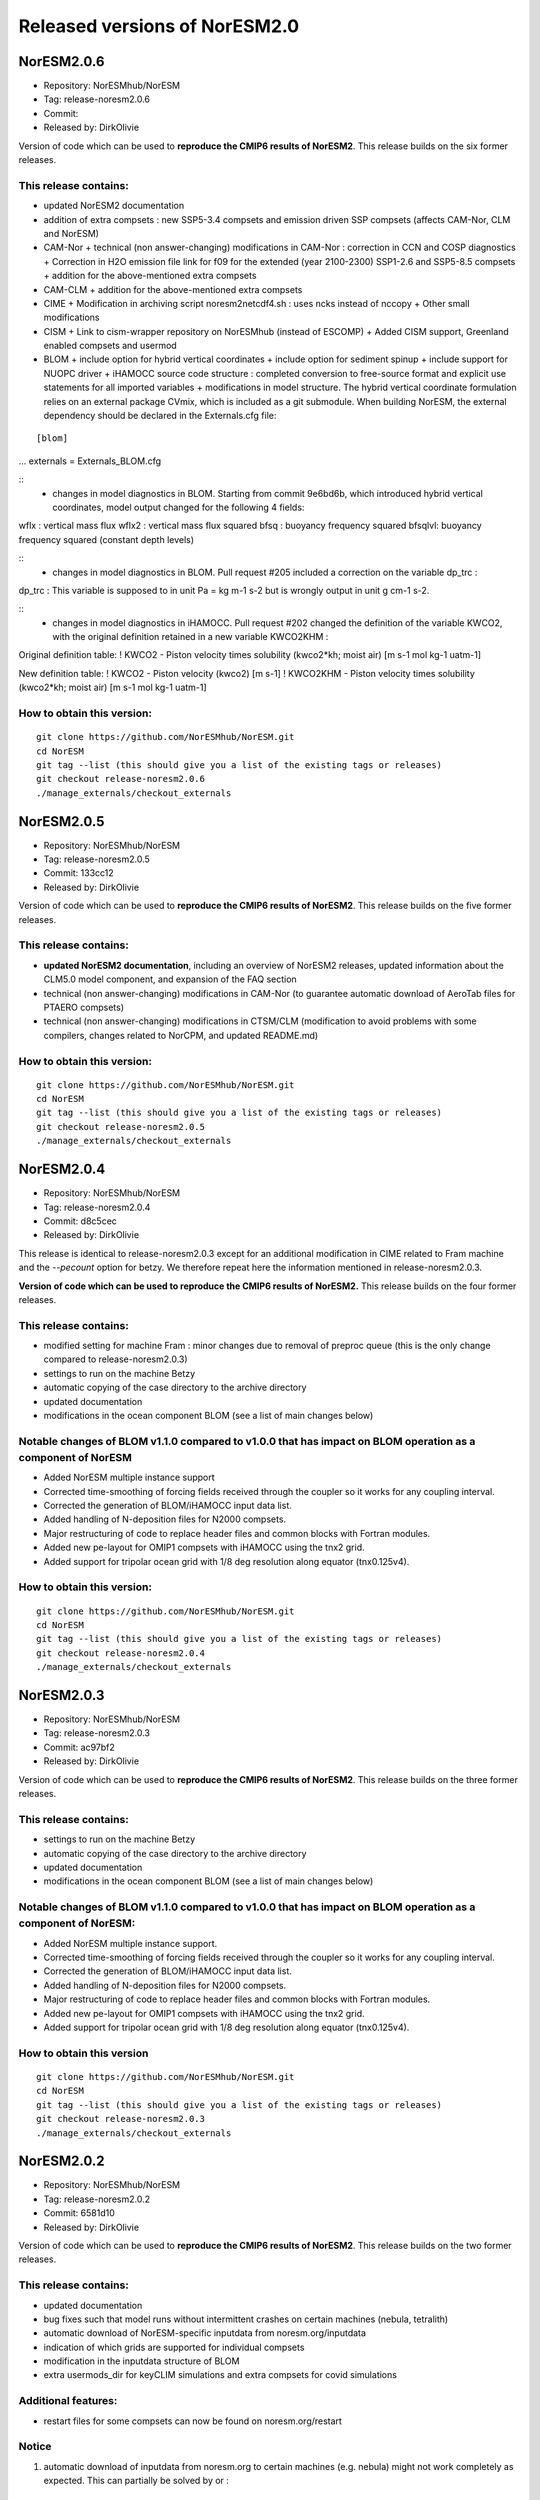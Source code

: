.. _releases_noresm20:

Released versions of NorESM2.0
==============================

NorESM2.0.6
++++++++++++

- Repository: NorESMhub/NorESM
- Tag: release-noresm2.0.6
- Commit: 
- Released by: DirkOlivie

Version of code which can be used to **reproduce the CMIP6 results of NorESM2**. This release builds on the six former releases.

This release contains:
----------------------
- updated NorESM2 documentation
- addition of extra compsets : new SSP5-3.4 compsets and emission driven SSP compsets (affects CAM-Nor, CLM and NorESM)
- CAM-Nor
  + technical (non answer-changing) modifications in CAM-Nor : correction in CCN and COSP diagnostics
  + Correction in H2O emission file link for f09 for the extended (year 2100-2300) SSP1-2.6 and SSP5-8.5 compsets
  + addition for the above-mentioned extra compsets
- CAM-CLM
  + addition for the above-mentioned extra compsets
- CIME
  + Modification in archiving script noresm2netcdf4.sh : uses ncks instead of nccopy
  + Other small modifications
- CISM
  + Link to cism-wrapper repository on NorESMhub (instead of ESCOMP)
  + Added CISM support, Greenland enabled compsets and usermod
- BLOM
  + include option for hybrid vertical coordinates
  + include option for sediment spinup
  + include support for NUOPC driver
  + iHAMOCC source code structure : completed conversion to free-source format and explicit use statements for all imported variables
  + modifications in model structure.  The hybrid vertical coordinate formulation relies on an external package CVmix, which is included as a git submodule. When building NorESM, the external dependency should be declared in the Externals.cfg file:
::

[blom]
...
externals = Externals_BLOM.cfg

::
  + changes in model diagnostics in BLOM. Starting from commit 9e6bd6b, which introduced hybrid vertical coordinates, model output changed for the following 4 fields:
::

wflx : vertical mass flux
wflx2 : vertical mass flux squared
bfsq : buoyancy frequency squared
bfsqlvl: buoyancy frequency squared (constant depth levels)

::
  + changes in model diagnostics in BLOM. Pull request #205 included a correction on the variable dp_trc :
::

dp_trc : This variable is supposed to in unit Pa = kg m-1 s-2 but is wrongly output in unit g cm-1 s-2.

::
  + changes in model diagnostics in iHAMOCC.  Pull request #202 changed the definition of the variable KWCO2, with the original definition retained in a new variable KWCO2KHM :
::

Original definition table:
! KWCO2 - Piston velocity times solubility (kwco2*kh; moist air) [m s-1 mol kg-1 uatm-1]

New definition table:
! KWCO2 - Piston velocity (kwco2) [m s-1]
! KWCO2KHM - Piston velocity times solubility (kwco2*kh; moist air) [m s-1 mol kg-1 uatm-1]

::

How to obtain this version:
---------------------------
::

    git clone https://github.com/NorESMhub/NorESM.git
    cd NorESM
    git tag --list (this should give you a list of the existing tags or releases)
    git checkout release-noresm2.0.6
    ./manage_externals/checkout_externals

::


NorESM2.0.5
++++++++++++

- Repository: NorESMhub/NorESM
- Tag: release-noresm2.0.5
- Commit: 133cc12
- Released by: DirkOlivie

Version of code which can be used to **reproduce the CMIP6 results of NorESM2**. This release builds on the five former releases. 

This release contains:
----------------------
- **updated NorESM2 documentation**, including an overview of NorESM2 releases, updated information about the CLM5.0 model component, and expansion of the FAQ section
- technical (non answer-changing) modifications in CAM-Nor (to guarantee automatic download of AeroTab files for PTAERO compsets)
- technical (non answer-changing) modifications in CTSM/CLM (modification to avoid problems with some compilers, changes related to NorCPM, and updated README.md)

How to obtain this version:
---------------------------
::

    git clone https://github.com/NorESMhub/NorESM.git
    cd NorESM
    git tag --list (this should give you a list of the existing tags or releases)
    git checkout release-noresm2.0.5
    ./manage_externals/checkout_externals

::

NorESM2.0.4
++++++++++++

- Repository: NorESMhub/NorESM 
- Tag: release-noresm2.0.4 
- Commit: d8c5cec 
- Released by: DirkOlivie

This release is identical to release-noresm2.0.3 except for an additional modification in CIME related to Fram machine and the `--pecount` option for betzy. We therefore repeat here the information mentioned in release-noresm2.0.3.

**Version of code which can be used to reproduce the CMIP6 results of NorESM2.** This release builds on the four former releases.

This release contains:
------------------------
- modified setting for machine Fram : minor changes due to removal of preproc queue (this is the only change compared to release-noresm2.0.3)
- settings to run on the machine Betzy
- automatic copying of the case directory to the archive directory
- updated documentation
- modifications in the ocean component BLOM (see a list of main changes below)

Notable changes of BLOM v1.1.0 compared to v1.0.0 that has impact on BLOM operation as a component of NorESM
-----------------
- Added NorESM multiple instance support
- Corrected time-smoothing of forcing fields received through the coupler so it works for any coupling interval.
- Corrected the generation of BLOM/iHAMOCC input data list.
- Added handling of N-deposition files for N2000 compsets.
- Major restructuring of code to replace header files and common blocks with Fortran modules.
- Added new pe-layout for OMIP1 compsets with iHAMOCC using the tnx2 grid.
- Added support for tripolar ocean grid with 1/8 deg resolution along equator (tnx0.125v4).

How to obtain this version:
---------------------
::

    git clone https://github.com/NorESMhub/NorESM.git
    cd NorESM
    git tag --list (this should give you a list of the existing tags or releases)
    git checkout release-noresm2.0.4
    ./manage_externals/checkout_externals

::

NorESM2.0.3
++++++++++++

- Repository: NorESMhub/NorESM
- Tag: release-noresm2.0.3 
- Commit: ac97bf2 
- Released by: DirkOlivie

Version of code which can be used to **reproduce the CMIP6 results of NorESM2**. This release builds on the three former releases.

This release contains:
------------
- settings to run on the machine Betzy
- automatic copying of the case directory to the archive directory
- updated documentation
- modifications in the ocean component BLOM (see a list of main changes below)

Notable changes of BLOM v1.1.0 compared to v1.0.0 that has impact on BLOM operation as a component of NorESM:
------------------------------------
- Added NorESM multiple instance support.
- Corrected time-smoothing of forcing fields received through the coupler so it works for any coupling interval.
- Corrected the generation of BLOM/iHAMOCC input data list.
- Added handling of N-deposition files for N2000 compsets.
- Major restructuring of code to replace header files and common blocks with Fortran modules.
- Added new pe-layout for OMIP1 compsets with iHAMOCC using the tnx2 grid.
- Added support for tripolar ocean grid with 1/8 deg resolution along equator (tnx0.125v4).

How to obtain this version
--------------
::

   git clone https://github.com/NorESMhub/NorESM.git
   cd NorESM
   git tag --list (this should give you a list of the existing tags or releases)
   git checkout release-noresm2.0.3
   ./manage_externals/checkout_externals
   
::

NorESM2.0.2
++++++++++++
- Repository: NorESMhub/NorESM 
- Tag: release-noresm2.0.2 
- Commit: 6581d10 
- Released by: DirkOlivie

Version of code which can be used to **reproduce the CMIP6 results of NorESM2**. This release builds on the two former releases.

This release contains:
------------
- updated documentation
- bug fixes such that model runs without intermittent crashes on certain machines (nebula, tetralith)
- automatic download of NorESM-specific inputdata from noresm.org/inputdata
- indication of which grids are supported for individual compsets
- modification in the inputdata structure of BLOM
- extra usermods_dir for keyCLIM simulations and extra compsets for covid simulations

Additional features:
---------
- restart files for some compsets can now be found on noresm.org/restart

Notice
-------
1. automatic download of inputdata from noresm.org to certain machines (e.g. nebula) might not work completely as expected. This can partially be solved by or :
 (i) change the listed order of servers in cime/config/cesm/config_inputdata.xml : move the cesm-inputdata server before the noresm.org server; or
 (ii) run ./check_inputdata twice; or
 (iii) submit the job twice (./case_submit).
 
2. reproducing CMIP6 results
 (i) on vilje and fram for atmosphere-only compsets (like NF1850norbc, NFHISTnorpibc, ...) : this can be obtained by commenting out in cam/src/chemistry/mozart/chemistry.F90 line 1310 : ncldwtr(:,:) = 0._r8
 (ii) on vilje and fram for fully-coupled simulations (like N1850, NSSP245frc2, ...) : we have kept the -init=zero,arrays compiler settings for CAM on fram and vilje
 (iii) one should use the same number of processor as in the original simulation

3. it is possible that some NorESM-specific inputdata is missing on noresm.org/inputdata. If that happens, please make an issue, and we will try to upload the missing data.


NorESM2.0.1
++++++++++++
- Repository: NorESMhub/NorESM
- Tag: release-noresm2.0.1 
- Commit: 21b9758 
- Released by: DirkOlivie

Version of code which can be used to **reproduce the CMIP6 results of NorESM2**. Code is now split over several repositories. Licenses have been added.




